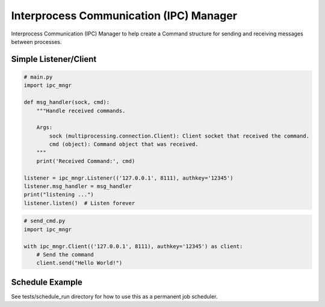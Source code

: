 Interprocess Communication (IPC) Manager
========================================

Interprocess Communication (IPC) Manager to help create a Command structure for sending and receiving messages between processes.


Simple Listener/Client
----------------------
.. code-block:: python

    # main.py
    import ipc_mngr

    def msg_handler(sock, cmd):
        """Handle received commands.

        Args:
            sock (multiprocessing.connection.Client): Client socket that received the command.
            cmd (object): Command object that was received.
        """
        print('Received Command:', cmd)

    listener = ipc_mngr.Listener(('127.0.0.1', 8111), authkey='12345')
    listener.msg_handler = msg_handler
    print("listening ...")
    listener.listen()  # Listen forever


.. code-block:: python

    # send_cmd.py
    import ipc_mngr

    with ipc_mngr.Client(('127.0.0.1', 8111), authkey='12345') as client:
        # Send the command
        client.send("Hello World!")


Schedule Example
----------------
See tests/schedule_run directory for how to use this as a permanent job scheduler.
